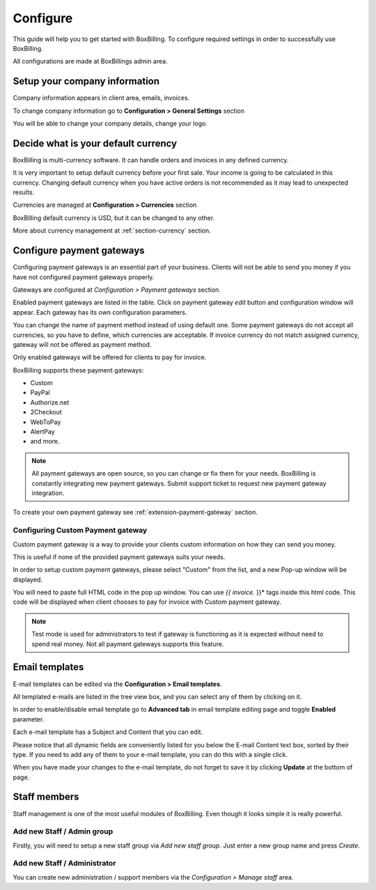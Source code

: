 Configure
============================================

This guide will help you to get started with BoxBilling. To configure
required settings in order to successfully use BoxBilling.

All configurations are made at BoxBillings admin area. 

Setup your company information
--------------------------------------------------------------------

Company information appears in client area, emails, invoices.

To change company information go to **Configuration > General Settings** section

You will be able to change your company details, change your logo.

Decide what is your default currency
--------------------------------------------------------------------

BoxBilling is multi-currency software. It can handle orders and invoices
in any defined currency.

It is very important to setup default currency before your first sale.
Your income is going to be calculated in this currency. Changing default currency
when you have active orders is not recommended as it may lead to unexpected results.

Currencies are managed at **Configuration > Currencies** section

BoxBilling default currency is USD, but it can be changed to any other.

More about currency management at :ref:`section-currency` section.

Configure payment gateways
--------------------------------------------------------------------

Configuring payment gateways is an essential part of your business. Clients will
not be able to send you money if you have not configured payment gateways properly.

Gateways are configured at *Configuration > Payment gateways* section.

Enabled payment gateways are listed in the table.
Click on payment gateway *edit* button and configuration window will appear. 
Each gateway has its own configuration parameters.

You can change the name of payment method instead of using default one.
Some payment gateways do not accept all currencies, so you have to define,
which currencies are acceptable. If invoice currency do not match assigned currency,
gateway will not be offered as payment method.

Only enabled gateways will be offered for clients to pay for invoice.

BoxBilling supports these payment gateways:

* Custom
* PayPal
* Authorize.net
* 2Checkout
* WebToPay
* AlertPay
* and more.

.. note::

    All payment gateways are open source, so you can change or fix them for your needs.
    BoxBilling is constantly integrating new payment gateways. Submit support ticket
    to request new payment gateway integration.

To create your own payment gateway see :ref:`extension-payment-gateway` section.

Configuring Custom Payment gateway
~~~~~~~~~~~~~~~~~~~~~~~~~~~~~~~~~~~

Custom payment gateway is a way to provide your clients custom information on
how they can send you money.

This is useful if none of the provided payment gateways suits your needs.

In order to setup custom payment gateways, please select "Custom" from the list,
and a new Pop-up window will be displayed.

You will need to paste full HTML code in the pop up window. You can use *{{ invoice.* }}*
tags inside this html code. This code will be displayed when client chooses to
pay for invoice with Custom payment gateway.

.. note::

    Test mode is used for administrators to test if gateway is functioning
    as it is expected without need to spend real money. Not all payment
    gateways supports this feature.

Email templates
--------------------------------------------------------------------

E-mail templates can be edited via the **Configuration > Email templates**.

All templated e-mails are listed in the tree view box, and you can select any of them by clicking on it.

In order to enable/disable email template go to **Advanced tab** in email template editing page and toggle **Enabled** parameter.

Each e-mail template has a Subject and Content that you can edit.

Please notice that all dynamic fields are conveniently listed for you below the E-mail Content text box, sorted by their type. If you need to add any of them to your e-mail template, you can do this with a single click.

When you have made your changes to the e-mail template, do not forget to save it by clicking **Update** at the bottom of page.


Staff members
--------------------------------------------------------------------

Staff management is one of the most useful modules of BoxBilling. Even though 
it looks simple it is really powerful.

Add new Staff / Admin group
~~~~~~~~~~~~~~~~~~~~~~~~~~~~~~~~~~~

Firstly, you will need to setup a new staff group via *Add new staff group*. 
Just enter a new group name and press *Create*.

Add new Staff / Administrator
~~~~~~~~~~~~~~~~~~~~~~~~~~~~~~~~~~~

You can create new administration / support members via the *Configuration > Manage staff* area.